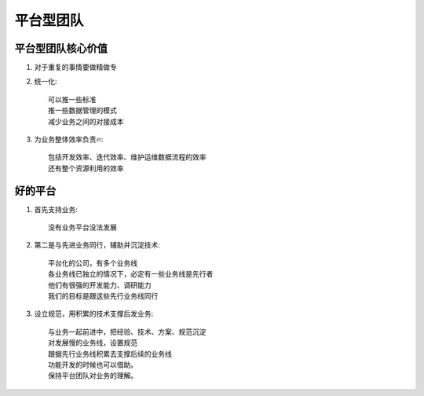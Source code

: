 平台型团队
==========

平台型团队核心价值
------------------

1. 对于重复的事情要做精做专
2. 统一化::

    可以推一些标准
    推一些数据管理的模式
    减少业务之间的对接成本

3. 为业务整体效率负责🔥::

    包括开发效率、迭代效率、维护运维数据流程的效率
    还有整个资源利用的效率

好的平台
--------

1. 首先支持业务::

    没有业务平台没法发展

2. 第二是与先进业务同行，辅助并沉淀技术::

    平台化的公司，有多个业务线
    各业务线已独立的情况下，必定有一些业务线是先行者
    他们有很强的开发能力、调研能力
    我们的目标是跟这些先行业务线同行

3. 设立规范，用积累的技术支撑后发业务::

    与业务一起前进中，把经验、技术、方案、规范沉淀
    对发展慢的业务线，设置规范
    跟据先行业务线积累去支撑后续的业务线
    功能开发的时候也可以借助。
    保持平台团队对业务的理解。



